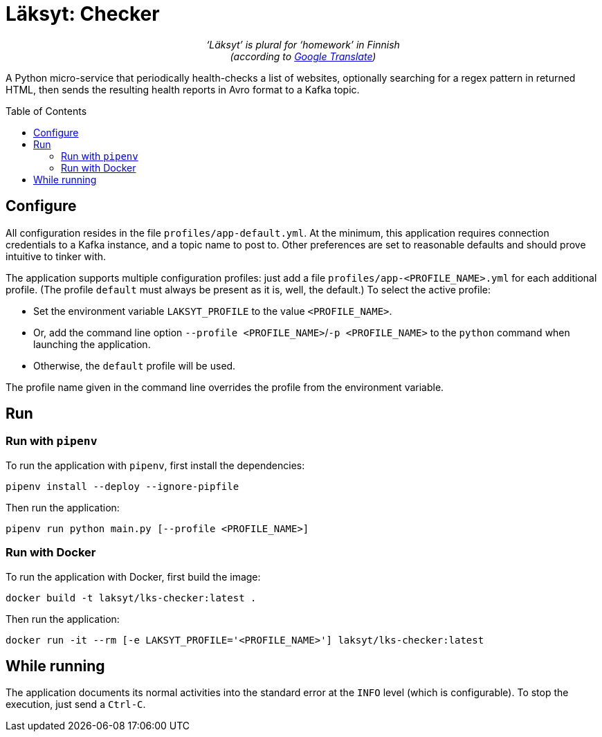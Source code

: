 = Läksyt: Checker
:doctype: article
:toc: macro

++++
<p align="center">
<em>‘Läksyt’ is plural for ‘homework’ in Finnish<br>(according to <a href="https://translate.google.com/?sl=fi&tl=en&text=l%C3%A4ksyt&op=translate">Google Translate</a>)</em>
</p>
++++

A Python micro-service that periodically health-checks a list of websites, optionally searching for a regex pattern in returned HTML, then sends the resulting health reports in Avro format to a Kafka topic.

toc::[]

== Configure

All configuration resides in the file `profiles/app-default.yml`.
At the minimum, this application requires connection credentials to a Kafka instance, and a topic name to post to.
Other preferences are set to reasonable defaults and should prove intuitive to tinker with.

The application supports multiple configuration profiles: just add a file `profiles/app-<PROFILE_NAME>.yml` for each additional profile.
(The profile `default` must always be present as it is, well, the default.)
To select the active profile:

* Set the environment variable `LAKSYT_PROFILE` to the value `<PROFILE_NAME>`.
* Or, add the command line option `--profile <PROFILE_NAME>`/`-p <PROFILE_NAME>` to the `python` command when launching the application.
* Otherwise, the `default` profile will be used.

The profile name given in the command line overrides the profile from the environment variable.

== Run

=== Run with `pipenv`

To run the application with `pipenv`, first install the dependencies:

[source]
----
pipenv install --deploy --ignore-pipfile
----

Then run the application:

[source]
----
pipenv run python main.py [--profile <PROFILE_NAME>]
----

=== Run with Docker

To run the application with Docker, first build the image:

[source]
----
docker build -t laksyt/lks-checker:latest .
----

Then run the application:

[source]
----
docker run -it --rm [-e LAKSYT_PROFILE='<PROFILE_NAME>'] laksyt/lks-checker:latest
----

== While running

The application documents its normal activities into the standard error at the `INFO` level (which is configurable).
To stop the execution, just send a `Ctrl-C`.

